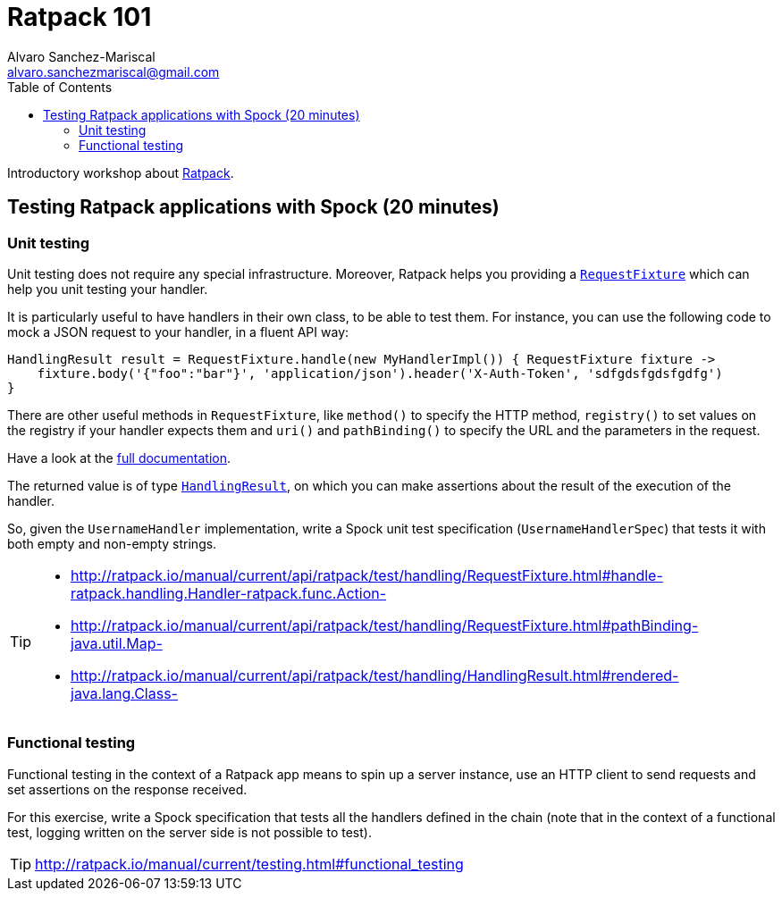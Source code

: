 = Ratpack 101
Alvaro Sanchez-Mariscal <alvaro.sanchezmariscal@gmail.com>
:toc: left
:source-highlighter: prettify
:icons: font

Introductory workshop about http://ratpack.io[Ratpack].

== Testing Ratpack applications with Spock (20 minutes)

=== Unit testing

Unit testing does not require any special infrastructure. Moreover, Ratpack helps you providing a http://ratpack.io/manual/current/api/ratpack/test/handling/RequestFixture.html[`RequestFixture`] which can help you unit testing your handler.

It is particularly useful to have handlers in their own class, to be able to test them. For instance, you can use the following code to mock a JSON request to your handler, in a fluent API way:

[source, groovy]
----
HandlingResult result = RequestFixture.handle(new MyHandlerImpl()) { RequestFixture fixture ->
    fixture.body('{"foo":"bar"}', 'application/json').header('X-Auth-Token', 'sdfgdsfgdsfgdfg')
}
----

There are other useful methods in `RequestFixture`, like `method()` to specify the HTTP method, `registry()` to set values on the registry if your handler expects them and `uri()` and `pathBinding()` to specify the URL and the parameters in the request.

Have a look at the http://ratpack.io/manual/current/api/ratpack/test/handling/RequestFixture.html[full documentation].

The returned value is of type http://ratpack.io/manual/current/api/ratpack/test/handling/HandlingResult.html[`HandlingResult`], on which you can make assertions about the result of the execution of the handler.

So, given the `UsernameHandler` implementation, write a Spock unit test specification (`UsernameHandlerSpec`) that tests it with both empty and non-empty strings.

[TIP]
====
* http://ratpack.io/manual/current/api/ratpack/test/handling/RequestFixture.html#handle-ratpack.handling.Handler-ratpack.func.Action-
* http://ratpack.io/manual/current/api/ratpack/test/handling/RequestFixture.html#pathBinding-java.util.Map-
* http://ratpack.io/manual/current/api/ratpack/test/handling/HandlingResult.html#rendered-java.lang.Class-
====

=== Functional testing

Functional testing in the context of a Ratpack app means to spin up a server instance, use an HTTP client to send requests and set assertions on the response received.

For this exercise, write a Spock specification that tests all the handlers defined in the chain (note that in the context of a functional test, logging written on the server side is not possible to test).

TIP: http://ratpack.io/manual/current/testing.html#functional_testing
